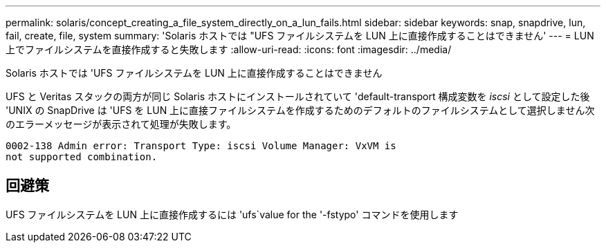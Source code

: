 ---
permalink: solaris/concept_creating_a_file_system_directly_on_a_lun_fails.html 
sidebar: sidebar 
keywords: snap, snapdrive, lun, fail, create, file, system 
summary: 'Solaris ホストでは "UFS ファイルシステムを LUN 上に直接作成することはできません' 
---
= LUN 上でファイルシステムを直接作成すると失敗します
:allow-uri-read: 
:icons: font
:imagesdir: ../media/


[role="lead"]
Solaris ホストでは 'UFS ファイルシステムを LUN 上に直接作成することはできません

UFS と Veritas スタックの両方が同じ Solaris ホストにインストールされていて 'default-transport 構成変数を _iscsi_ として設定した後 'UNIX の SnapDrive は 'UFS を LUN 上に直接ファイルシステムを作成するためのデフォルトのファイルシステムとして選択しません次のエラーメッセージが表示されて処理が失敗します。

[listing]
----
0002-138 Admin error: Transport Type: iscsi Volume Manager: VxVM is
not supported combination.
----


== 回避策

UFS ファイルシステムを LUN 上に直接作成するには 'ufs`value for the '-fstypo' コマンドを使用します
